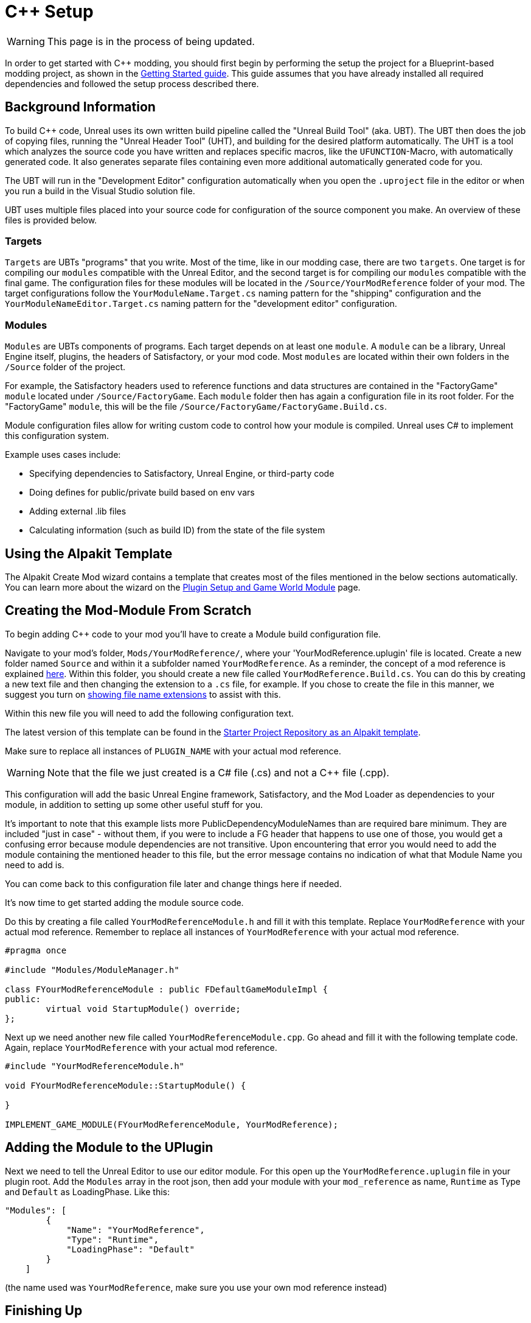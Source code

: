 = C++ Setup

[WARNING]
====
This page is in the process of being updated.
====

In order to get started with C++ modding, you should first begin by performing the setup the project for a Blueprint-based modding project, as shown in the xref:Development/BeginnersGuide/project_setup.adoc[Getting Started guide].
This guide assumes that you have already installed all required dependencies and followed the setup process described there.

== Background Information

To build {cpp} code, Unreal uses its own written build pipeline called the "Unreal Build Tool" (aka. UBT).
The UBT then does the job of copying files, running the "Unreal Header Tool" (UHT), and building for the desired platform automatically.
The UHT is a tool which analyzes the source code you have written and replaces specific macros, like the `UFUNCTION`-Macro, with automatically generated code.
It also generates separate files containing even more additional automatically generated code for you.

The UBT will run in the "Development Editor" configuration automatically
when you open the `.uproject` file in the editor or when you run a build in the Visual Studio solution file.

UBT uses multiple files placed into your source code for configuration of the source component you make.
An overview of these files is provided below.

=== Targets

`Targets` are UBTs "programs" that you write.
Most of the time, like in our modding case, there are two `targets`.
One target is for compiling our `modules` compatible with the Unreal Editor,
and the second target is for compiling our `modules` compatible with the final game.
The configuration files for these modules will be located in the `/Source/YourModReference` folder of your mod.
The target configurations follow the `YourModuleName.Target.cs` naming pattern for the "shipping" configuration
and the `YourModuleNameEditor.Target.cs` naming pattern for the "development editor" configuration.

=== Modules

`Modules` are UBTs components of programs. Each target depends on at least one `module`.
A `module` can be a library, Unreal Engine itself, plugins, the headers of Satisfactory, or your mod code.
Most `modules` are located within their own folders in the `/Source` folder of the project.

For example, the Satisfactory headers used to reference functions and data structures
are contained in the "FactoryGame" `module` located under `/Source/FactoryGame`.
Each `module` folder then has again a configuration file in its root folder.
For the "FactoryGame" `module`, this will be the file `/Source/FactoryGame/FactoryGame.Build.cs`.

Module configuration files allow for writing custom code to control how your module is compiled.
Unreal uses C# to implement this configuration system.

Example uses cases include:

- Specifying dependencies to Satisfactory, Unreal Engine, or third-party code
- Doing defines for public/private build based on env vars
- Adding external .lib files
- Calculating information (such as build ID) from the state of the file system

== Using the Alpakit Template

The Alpakit Create Mod wizard contains a template
that creates most of the files mentioned in the below sections automatically.
You can learn more about the wizard on the
xref:Development/BeginnersGuide/SimpleMod/gameworldmodule.adoc[Plugin Setup and Game World Module] page.

== Creating the Mod-Module From Scratch

To begin adding {cpp} code to your mod you'll have to create a Module build configuration file.

Navigate to your mod's folder, `Mods/YourModReference/`, where your 'YourModReference.uplugin' file is located.
Create a new folder named `Source` and within it a subfolder named `YourModReference`.
As a reminder, the concept of a mod reference is explained xref:Development/BeginnersGuide/SimpleMod/gameworldmodule.adoc[here].
Within this folder, you should create a new file called `YourModReference.Build.cs`.
You can do this by creating a new text file and then changing the extension to a `.cs` file, for example.
If you chose to create the file in this manner, we suggest you turn on
https://www.howtogeek.com/205086/beginner-how-to-make-windows-show-file-extensions/[showing file name extensions]
to assist with this.

Within this new file you will need to add the following configuration text.

The latest version of this template can be found in the
https://github.com/satisfactorymodding/SatisfactoryModLoader/blob/master/Mods/Alpakit/Templates/CPPAndBlueprintBlank/Source/PLUGIN_NAME/PLUGIN_NAME.Build.cs[Starter Project Repository as an Alpakit template].

Make sure to replace all instances of `PLUGIN_NAME` with your actual mod reference.

[WARNING]
====
Note that the file we just created is a C# file (.cs) and not a C++ file (.cpp).
====

This configuration will add the basic Unreal Engine framework,
Satisfactory, and the Mod Loader as dependencies to your module,
in addition to setting up some other useful stuff for you.

It's important to note that this example lists more PublicDependencyModuleNames than are required bare minimum.
They are included "just in case" - without them, if you were to include a FG header that happens to use one of those,
you would get a confusing error because module dependencies are not transitive.
Upon encountering that error you would need to add the module containing the mentioned header to this file,
but the error message contains no indication of what that Module Name you need to add is.

You can come back to this configuration file later and change things here if needed.

It's now time to get started adding the module source code.

Do this by creating a file called `YourModReferenceModule.h` and fill it with this template.
Replace `YourModReference` with your actual mod reference.
Remember to replace all instances of `YourModReference` with your actual mod reference.

[source,cpp]
----
#pragma once

#include "Modules/ModuleManager.h"

class FYourModReferenceModule : public FDefaultGameModuleImpl {
public:
	virtual void StartupModule() override;
};
----

Next up we need another new file called `YourModReferenceModule.cpp`. Go ahead and fill it with the following template code.
Again, replace `YourModReference` with your actual mod reference.

[source,cpp]
----
#include "YourModReferenceModule.h"

void FYourModReferenceModule::StartupModule() {
	
}

IMPLEMENT_GAME_MODULE(FYourModReferenceModule, YourModReference);
----

== Adding the Module to the UPlugin

Next we need to tell the Unreal Editor to use our editor module.
For this open up the `YourModReference.uplugin` file in your plugin root.
Add the `Modules` array in the root json, then add your module with your `mod_reference` as name, `Runtime` as Type and `Default` as LoadingPhase.
Like this:
[source,json]
----
"Modules": [
        {
            "Name": "YourModReference",
            "Type": "Runtime",
            "LoadingPhase": "Default"
        }
    ]
----
(the name used was `YourModReference`, make sure you use your own mod reference instead)

== Finishing Up

Now that you have added your module folder, configuration, source, and added it to the targets,
you will need to regenerate your Visual Studio project files. Directions on how to do this can be found xref:Development/BeginnersGuide/project_setup.adoc#_generate_visual_studio_files[here].

After this process completes, you should be able to start working on the {cpp} code for your mod.

[WARNING]
====
Make always sure you code in a custom created module!
Don't write your code in the FactoryGame or SML modules by accident.
====

== Adding a Class

When you want to add a new class, there are two generally safe ways to go about it.
Note that **you should not create new files from Visual Studio directly** -
it is not knowledgeable about the project structure
and will create files in a temporary directory where they won't be detected by UBT.

1. Navigate to the folder in which you want to add your class in Windows Explorer
and create the `.cpp`-File and the `.h`-File manually.
You can now open them in Visual Studio or a text editor of your choice.
Fill them with a template code or just directly the class you need.

2. Open the Unreal editor and open the "tree view" of the content browser.
Then navigate to the `C++-Classes` root folder and open the folder named with your mod reference.
Within that folder, right-click into empty space and select `New {cpp}-Class`.
Then select your desired base class, hit next, and name your class.
Change the other settings as your desire and finish with `create class`.

[WARNING]
====
Make sure you select your custom {cpp}-module when using the Unreal editor method of creating a new class file. In this screenshot, the mod reference is 'LightItUp'.

image:Cpp/EditorCreateClass.jpg[image]
====
